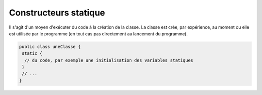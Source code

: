 ==========================
Constructeurs statique
==========================

Il s'agit d'un moyen d'exécuter du code à la création de la classe.
La classe est crée, par expérience, au moment ou elle est utilisée par le programme
(en tout cas pas directement au lancement du programme).

.. code:: java

		public class uneClasse {
		 static {
		  // du code, par exemple une initialisation des variables statiques
		 }
		 // ...
		}